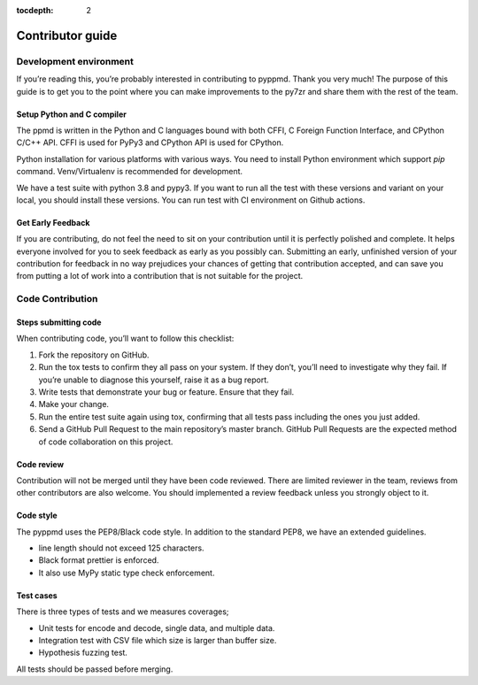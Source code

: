 .. _contributor_guide:

:tocdepth: 2

*****************
Contributor guide
*****************

Development environment
=======================

If you’re reading this, you’re probably interested in contributing to pyppmd.
Thank you very much! The purpose of this guide is to get you to the point
where you can make improvements to the py7zr and share them with the rest of the team.


Setup Python and C compiler
---------------------------

The ppmd is written in the Python and C languages bound with both CFFI, C Foreign
Function Interface, and CPython C/C++ API.
CFFI is used for PyPy3 and CPython API is used for CPython.

Python installation for various platforms with various ways.
You need to install Python environment which support `pip` command.
Venv/Virtualenv is recommended for development.

We have a test suite with python 3.8 and pypy3.
If you want to run all the test with these versions and variant on your local,
you should install these versions. You can run test with CI environment on
Github actions.


Get Early Feedback
------------------

If you are contributing, do not feel the need to sit on your contribution
until it is perfectly polished and complete. It helps everyone involved
for you to seek feedback as early as you possibly can.
Submitting an early, unfinished version of your contribution
for feedback in no way prejudices your chances of getting that contribution accepted,
and can save you from putting a lot of work into a contribution that is not suitable for the project.


Code Contribution
=================

Steps submitting code
---------------------

When contributing code, you’ll want to follow this checklist:

1. Fork the repository on GitHub.

2. Run the tox tests to confirm they all pass on your system. If they don’t, you’ll need
   to investigate why they fail. If you’re unable to diagnose this yourself,
   raise it as a bug report.

3. Write tests that demonstrate your bug or feature. Ensure that they fail.

4. Make your change.

5. Run the entire test suite again using tox, confirming that all tests pass
   including the ones you just added.

6. Send a GitHub Pull Request to the main repository’s master branch.
   GitHub Pull Requests are the expected method of code collaboration on this project.

Code review
-----------

Contribution will not be merged until they have been code reviewed. There are limited
reviewer in the team, reviews from other contributors are also welcome.
You should implemented a review feedback unless you strongly object to it.


Code style
----------

The pyppmd uses the PEP8/Black code style. In addition to the standard PEP8,
we have an extended guidelines.

* line length should not exceed 125 characters.
* Black format prettier is enforced.
* It also use MyPy static type check enforcement.


Test cases
----------

There is three types of tests and we measures coverages;

* Unit tests for encode and decode, single data, and multiple data.
* Integration test with CSV file which size is larger than buffer size.
* Hypothesis fuzzing test.

All tests should be passed before merging.
